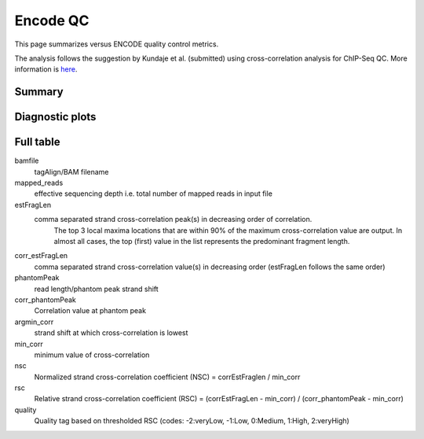 =========
Encode QC
=========

This page summarizes versus ENCODE quality control metrics.

The analysis follows the suggestion by Kundaje et al. (submitted)
using cross-correlation analysis for ChIP-Seq QC. More information
is `here <http://code.google.com/p/phantompeakqualtools/>`_.

Summary
=======

.. report:: PeakCalling.SPPQuality
   :render: table
   
   SPP Quality metrics

.. report:: PeakCalling.SPPQuality
   :render: interleaved-bar-plot
   :slices: nsc,rsc
   :function: 1.0, 1.1

   SPP Quality Metrics. The thresholds
   for good data for nsc (1.1) and rsc (1.0)
   are shown.

Diagnostic plots
================

.. report:: Tracker.TrackerImages
   :render: gallery-plot
   :tracker: export/quality/*.pdf
   	     
   Diagnostic plots for all tracks

Full table
==========

bamfile
	tagAlign/BAM filename
mapped_reads
	effective sequencing depth i.e. total number of mapped reads
	in input file

estFragLen
	comma separated strand cross-correlation peak(s) in decreasing order of correlation.
          The top 3 local maxima locations that are within 90% of the
	  maximum cross-correlation value are output.
          In almost all cases, the top (first) value in the list
	  represents the predominant fragment length.

corr_estFragLen
	comma separated strand cross-correlation value(s) in
	decreasing order (estFragLen follows the same order)

phantomPeak
	read length/phantom peak strand shift

corr_phantomPeak
	Correlation value at phantom peak

argmin_corr
	strand shift at which cross-correlation is lowest
min_corr
	minimum value of cross-correlation

nsc 
    Normalized strand cross-correlation coefficient 
    (NSC) = corrEstFraglen / min_corr

rsc
    Relative strand cross-correlation coefficient 
    (RSC) = (corrEstFragLen - min_corr) / (corr_phantomPeak -
    min_corr)

quality
    Quality tag based on thresholded RSC (codes:
    -2:veryLow, -1:Low, 0:Medium, 1:High, 2:veryHigh)

.. report:: PeakCalling.SPPQuality
   :render: table
   
   SPP Quality metrics
